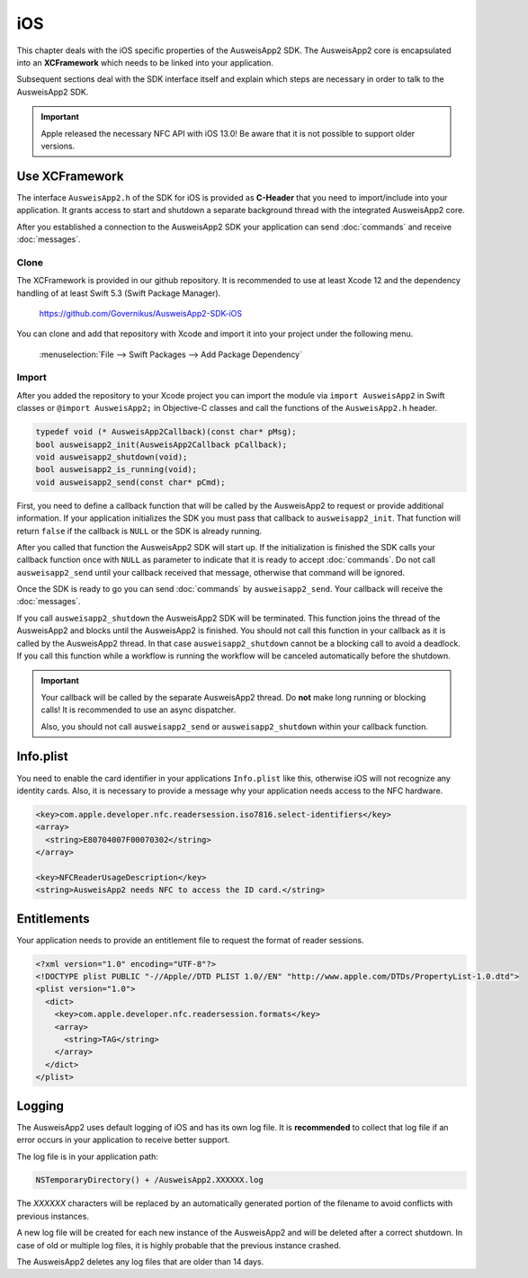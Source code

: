 iOS
===
This chapter deals with the iOS specific properties of the AusweisApp2 SDK.
The AusweisApp2 core is encapsulated into an **XCFramework** which needs to
be linked into your application.

Subsequent sections deal with the SDK interface itself and explain which
steps are necessary in order to talk to the AusweisApp2 SDK.

.. important::
   Apple released the necessary NFC API with iOS 13.0!
   Be aware that it is not possible to support older versions.



Use XCFramework
---------------
The interface ``AusweisApp2.h`` of the SDK for iOS is provided as **C-Header**
that you need to import/include into your application. It grants access to
start and shutdown a separate background thread with the integrated
AusweisApp2 core.

After you established a connection to the AusweisApp2 SDK your application
can send :doc:`commands` and receive :doc:`messages`.


Clone
^^^^^
The XCFramework is provided in our github repository. It is recommended
to use at least Xcode 12 and the dependency handling of at
least Swift 5.3 (Swift Package Manager).

  https://github.com/Governikus/AusweisApp2-SDK-iOS

You can clone and add that repository with Xcode and import it into your
project under the following menu.

  :menuselection:`File --> Swift Packages --> Add Package Dependency`


Import
^^^^^^
After you added the repository to your Xcode project you can import the
module via ``import AusweisApp2`` in Swift classes or ``@import AusweisApp2;``
in Objective-C classes and call the functions of the ``AusweisApp2.h`` header.

.. code-block:: c

  typedef void (* AusweisApp2Callback)(const char* pMsg);
  bool ausweisapp2_init(AusweisApp2Callback pCallback);
  void ausweisapp2_shutdown(void);
  bool ausweisapp2_is_running(void);
  void ausweisapp2_send(const char* pCmd);

First, you need to define a callback function that will be called by the AusweisApp2
to request or provide additional information. If your application initializes the
SDK you must pass that callback to ``ausweisapp2_init``. That function will return
``false`` if the callback is ``NULL`` or the SDK is already running.

After you called that function the AusweisApp2 SDK will start up. If the
initialization is finished the SDK calls your callback function once with
``NULL`` as parameter to indicate that it is ready to accept :doc:`commands`.
Do not call ``ausweisapp2_send`` until your callback received that message, otherwise
that command will be ignored.

Once the SDK is ready to go you can send :doc:`commands` by ``ausweisapp2_send``.
Your callback will receive the :doc:`messages`.

If you call ``ausweisapp2_shutdown`` the AusweisApp2 SDK will be terminated. This
function joins the thread of the AusweisApp2 and blocks until the AusweisApp2 is
finished. You should not call this function in your callback as it is called
by the AusweisApp2 thread. In that case ``ausweisapp2_shutdown`` cannot be a
blocking call to avoid a deadlock.
If you call this function while a workflow is running the workflow will be
canceled automatically before the shutdown.


.. important::
   Your callback will be called by the separate AusweisApp2 thread. Do **not**
   make long running or blocking calls! It is recommended to use an async dispatcher.

   Also, you should not call ``ausweisapp2_send`` or ``ausweisapp2_shutdown`` within
   your callback function.



Info.plist
----------
You need to enable the card identifier in your applications ``Info.plist`` like this,
otherwise iOS will not recognize any identity cards. Also, it is necessary to provide
a message why your application needs access to the NFC hardware.

.. code-block:: xml

  <key>com.apple.developer.nfc.readersession.iso7816.select-identifiers</key>
  <array>
    <string>E80704007F00070302</string>
  </array>

  <key>NFCReaderUsageDescription</key>
  <string>AusweisApp2 needs NFC to access the ID card.</string>


.. seealso::

  * https://developer.apple.com/documentation/bundleresources/information_property_list/select-identifiers
  * https://developer.apple.com/documentation/bundleresources/information_property_list/nfcreaderusagedescription



Entitlements
------------
Your application needs to provide an entitlement file to request the format
of reader sessions.

.. code-block:: xml

  <?xml version="1.0" encoding="UTF-8"?>
  <!DOCTYPE plist PUBLIC "-//Apple//DTD PLIST 1.0//EN" "http://www.apple.com/DTDs/PropertyList-1.0.dtd">
  <plist version="1.0">
    <dict>
      <key>com.apple.developer.nfc.readersession.formats</key>
      <array>
        <string>TAG</string>
      </array>
    </dict>
  </plist>

.. seealso::

  https://developer.apple.com/documentation/bundleresources/entitlements/com_apple_developer_nfc_readersession_formats



Logging
-------

The AusweisApp2 uses default logging of iOS and has its own log file.
It is **recommended** to collect that log file if an error occurs in
your application to receive better support.

The log file is in your application path:

.. code-block:: text

    NSTemporaryDirectory() + /AusweisApp2.XXXXXX.log

The *XXXXXX* characters will be replaced by an automatically generated
portion of the filename to avoid conflicts with previous instances.

A new log file will be created for each new instance of the AusweisApp2 and
will be deleted after a correct shutdown.
In case of old or multiple log files, it is highly probable that the
previous instance crashed.

The AusweisApp2 deletes any log files that are older than 14 days.
